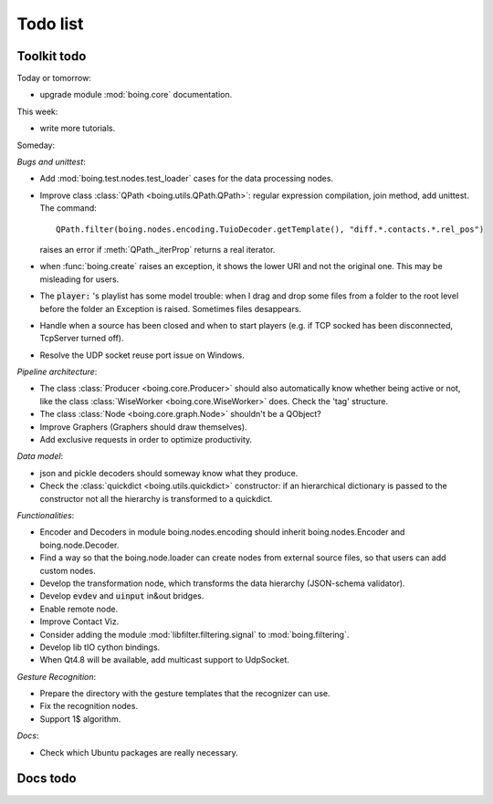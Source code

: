 ===========
 Todo list
===========

Toolkit todo
============

Today or tomorrow:

* upgrade module :mod:`boing.core` documentation.

This week:

* write more tutorials.

Someday:

*Bugs and unittest*:

* Add :mod:`boing.test.nodes.test_loader` cases for the data processing nodes.
* Improve class :class:`QPath <boing.utils.QPath.QPath>`: regular
  expression compilation, join method, add unittest.
  The command::
    QPath.filter(boing.nodes.encoding.TuioDecoder.getTemplate(), "diff.*.contacts.*.rel_pos")
  raises an error if :meth:`QPath._iterProp` returns a real iterator.
* when :func:`boing.create` raises an exception, it shows the lower
  URI and not the original one. This may be misleading for users.
* The :code:`player:` 's playlist has some model trouble: when I drag
  and drop some files from a folder to the root level before the
  folder an Exception is raised. Sometimes files desappears.
* Handle when a source has been closed and when to start players
  (e.g. if TCP socked has been disconnected, TcpServer turned off).
* Resolve the UDP socket reuse port issue on Windows.

*Pipeline architecture*:

* The class :class:`Producer <boing.core.Producer>` should also
  automatically know whether being active or not, like the class
  :class:`WiseWorker <boing.core.WiseWorker>` does. Check the 'tag'
  structure.
* The class :class:`Node <boing.core.graph.Node>` shouldn't be a QObject?
* Improve Graphers (Graphers should draw themselves).
* Add exclusive requests in order to optimize productivity.

*Data model*:

* json and pickle decoders should someway know what they produce.
* Check the :class:`quickdict <boing.utils.quickdict>` constructor: if
  an hierarchical dictionary is passed to the constructor not all the
  hierarchy is transformed to a quickdict.

*Functionalities*:

* Encoder and Decoders in module boing.nodes.encoding should inherit
  boing.nodes.Encoder and boing.node.Decoder.
* Find a way so that the boing.node.loader can create nodes from
  external source files, so that users can add custom nodes.
* Develop the transformation node, which transforms the data hierarchy
  (JSON-schema validator).
* Develop :code:`evdev` and :code:`uinput` in&out bridges.
* Enable remote node.
* Improve Contact Viz.
* Consider adding the module :mod:`libfilter.filtering.signal` to
  :mod:`boing.filtering`.
* Develop lib tIO cython bindings.
* When Qt4.8 will be available, add multicast support to UdpSocket.

*Gesture Recognition*:

* Prepare the directory with the gesture templates that the recognizer
  can use.
* Fix the recognition nodes.
* Support 1$ algorithm.

*Docs*:

* Check which Ubuntu packages are really necessary.

Docs todo
=========

.. todolist::
